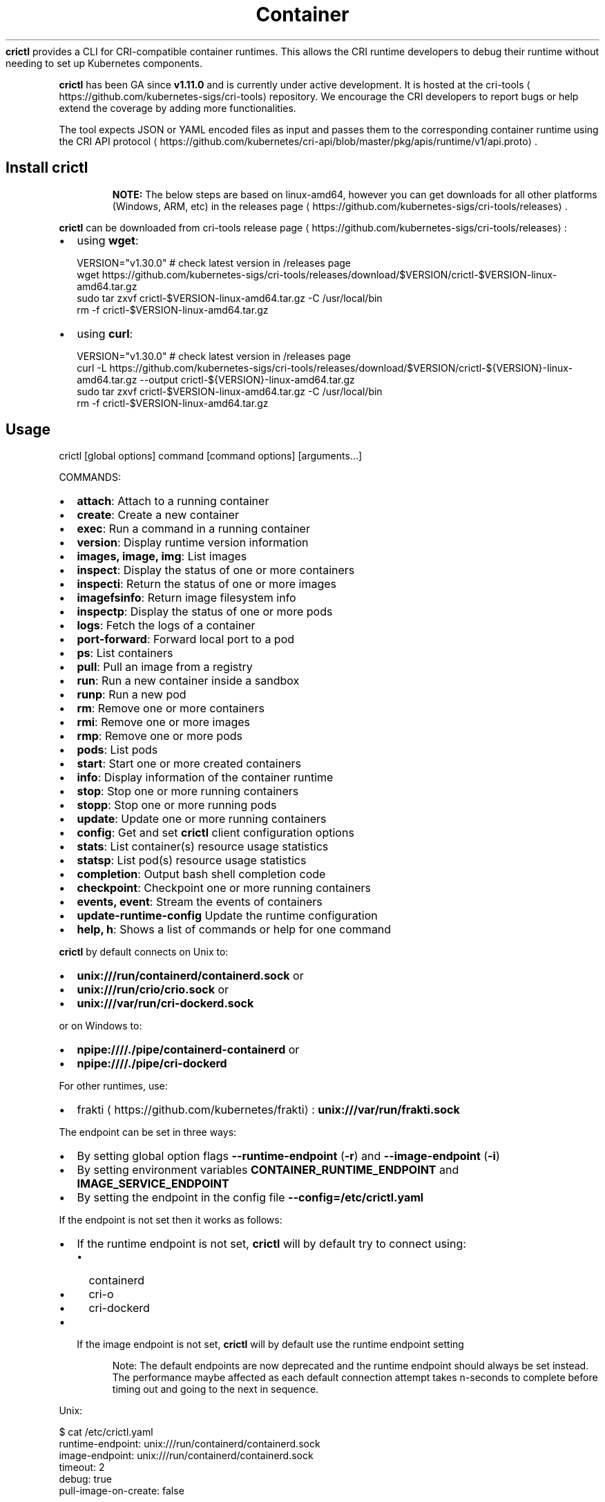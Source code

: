 .nh
.TH Container Runtime Interface (CRI) CLI
\fBcrictl\fR provides a CLI for CRI-compatible container runtimes. This allows the CRI runtime developers to debug their runtime without needing to set up Kubernetes components.

.PP
\fBcrictl\fR has been GA since \fBv1.11.0\fR and is currently under active development. It is hosted at the cri-tools
\[la]https://github.com/kubernetes\-sigs/cri\-tools\[ra] repository. We encourage the CRI developers to report bugs or help extend the coverage by adding more functionalities.

.PP
The tool expects JSON or YAML encoded files as input and passes them to the
corresponding container runtime using the CRI API protocol
\[la]https://github.com/kubernetes/cri\-api/blob/master/pkg/apis/runtime/v1/api.proto\[ra]\&.

.SH Install crictl
.PP
.RS

.PP
\fBNOTE:\fP The below steps are based on linux-amd64, however you can get downloads for all other platforms (Windows, ARM, etc) in the releases page
\[la]https://github.com/kubernetes\-sigs/cri\-tools/releases\[ra]\&.

.RE

.PP
\fBcrictl\fR can be downloaded from cri-tools release page
\[la]https://github.com/kubernetes\-sigs/cri\-tools/releases\[ra]:
.IP \(bu 2
using \fBwget\fR:

.EX
VERSION="v1.30.0" # check latest version in /releases page
wget https://github.com/kubernetes-sigs/cri-tools/releases/download/$VERSION/crictl-$VERSION-linux-amd64.tar.gz
sudo tar zxvf crictl-$VERSION-linux-amd64.tar.gz -C /usr/local/bin
rm -f crictl-$VERSION-linux-amd64.tar.gz
.EE

.IP \(bu 2
using \fBcurl\fR:

.EX
VERSION="v1.30.0" # check latest version in /releases page
curl -L https://github.com/kubernetes-sigs/cri-tools/releases/download/$VERSION/crictl-${VERSION}-linux-amd64.tar.gz --output crictl-${VERSION}-linux-amd64.tar.gz
sudo tar zxvf crictl-$VERSION-linux-amd64.tar.gz -C /usr/local/bin
rm -f crictl-$VERSION-linux-amd64.tar.gz
.EE

.SH Usage
.EX
crictl [global options] command [command options] [arguments...]
.EE

.PP
COMMANDS:
.IP \(bu 2
\fBattach\fR: Attach to a running container
.IP \(bu 2
\fBcreate\fR: Create a new container
.IP \(bu 2
\fBexec\fR: Run a command in a running container
.IP \(bu 2
\fBversion\fR: Display runtime version information
.IP \(bu 2
\fBimages, image, img\fR: List images
.IP \(bu 2
\fBinspect\fR: Display the status of one or more containers
.IP \(bu 2
\fBinspecti\fR: Return the status of one or more images
.IP \(bu 2
\fBimagefsinfo\fR: Return image filesystem info
.IP \(bu 2
\fBinspectp\fR: Display the status of one or more pods
.IP \(bu 2
\fBlogs\fR: Fetch the logs of a container
.IP \(bu 2
\fBport-forward\fR: Forward local port to a pod
.IP \(bu 2
\fBps\fR: List containers
.IP \(bu 2
\fBpull\fR: Pull an image from a registry
.IP \(bu 2
\fBrun\fR: Run a new container inside a sandbox
.IP \(bu 2
\fBrunp\fR: Run a new pod
.IP \(bu 2
\fBrm\fR: Remove one or more containers
.IP \(bu 2
\fBrmi\fR: Remove one or more images
.IP \(bu 2
\fBrmp\fR: Remove one or more pods
.IP \(bu 2
\fBpods\fR: List pods
.IP \(bu 2
\fBstart\fR: Start one or more created containers
.IP \(bu 2
\fBinfo\fR: Display information of the container runtime
.IP \(bu 2
\fBstop\fR: Stop one or more running containers
.IP \(bu 2
\fBstopp\fR: Stop one or more running pods
.IP \(bu 2
\fBupdate\fR: Update one or more running containers
.IP \(bu 2
\fBconfig\fR: Get and set \fBcrictl\fR client configuration options
.IP \(bu 2
\fBstats\fR: List container(s) resource usage statistics
.IP \(bu 2
\fBstatsp\fR: List pod(s) resource usage statistics
.IP \(bu 2
\fBcompletion\fR: Output bash shell completion code
.IP \(bu 2
\fBcheckpoint\fR: Checkpoint one or more running containers
.IP \(bu 2
\fBevents, event\fR: Stream the events of containers
.IP \(bu 2
\fBupdate-runtime-config\fR Update the runtime configuration
.IP \(bu 2
\fBhelp, h\fR: Shows a list of commands or help for one command

.PP
\fBcrictl\fR by default connects on Unix to:
.IP \(bu 2
\fBunix:///run/containerd/containerd.sock\fR or
.IP \(bu 2
\fBunix:///run/crio/crio.sock\fR or
.IP \(bu 2
\fBunix:///var/run/cri-dockerd.sock\fR

.PP
or on Windows to:
.IP \(bu 2
\fBnpipe:////./pipe/containerd-containerd\fR or
.IP \(bu 2
\fBnpipe:////./pipe/cri-dockerd\fR

.PP
For other runtimes, use:
.IP \(bu 2
frakti
\[la]https://github.com/kubernetes/frakti\[ra]: \fBunix:///var/run/frakti.sock\fR

.PP
The endpoint can be set in three ways:
.IP \(bu 2
By setting global option flags \fB--runtime-endpoint\fR (\fB-r\fR) and \fB--image-endpoint\fR (\fB-i\fR)
.IP \(bu 2
By setting environment variables \fBCONTAINER_RUNTIME_ENDPOINT\fR and \fBIMAGE_SERVICE_ENDPOINT\fR
.IP \(bu 2
By setting the endpoint in the config file \fB--config=/etc/crictl.yaml\fR

.PP
If the endpoint is not set then it works as follows:
.IP \(bu 2
If the runtime endpoint is not set, \fBcrictl\fR will by default try to connect using:
.RS
.IP \(bu 2
containerd
.IP \(bu 2
cri-o
.IP \(bu 2
cri-dockerd
.RE
.IP \(bu 2
If the image endpoint is not set, \fBcrictl\fR will by default use the runtime endpoint setting

.PP
.RS

.PP
Note: The default endpoints are now deprecated and the runtime endpoint should always be set instead.
The performance maybe affected as each default connection attempt takes n-seconds to complete before timing out and going to the next in sequence.

.RE

.PP
Unix:

.EX
$ cat /etc/crictl.yaml
runtime-endpoint: unix:///run/containerd/containerd.sock
image-endpoint: unix:///run/containerd/containerd.sock
timeout: 2
debug: true
pull-image-on-create: false
.EE

.PP
Windows:

.EX
C:\\> type %USERPROFILE%\\.crictl\\crictl.yaml
runtime-endpoint: npipe:////./pipe/containerd-containerd
image-endpoint: npipe:////./pipe/containerd-containerd
timeout: 2
debug: true
pull-image-on-create: false
.EE

.SS Connection troubleshooting
Some runtimes might use cmux
\[la]https://github.com/soheilhy/cmux\[ra] for connection
multiplexing, which can cause issues during the initial gRPC
\[la]https://grpc.io\[ra]
connection setup. If it does not seem to be possible to connect to the runtime
\fB*.sock\fR, then exporting the environment variable
\fBGRPC_GO_REQUIRE_HANDSHAKE=off\fR might solve the issue. Please take into account
that the environment has to be preserved when running
via sudo (\fBsudo -E crictl ...\fR).

.SH Additional options
.IP \(bu 2
\fB--timeout\fR, \fB-t\fR: Timeout of connecting to server in seconds (default: \fB2s\fR).
0 or less is interpreted as unset and converted to the default. There is no
option for no timeout value set and the smallest supported timeout is \fB1s\fR
.IP \(bu 2
\fB--debug\fR, \fB-D\fR: Enable debug output
.IP \(bu 2
\fB--help\fR, \fB-h\fR: show help
.IP \(bu 2
\fB--version\fR, \fB-v\fR: print the version information of \fBcrictl\fR
.IP \(bu 2
\fB--config\fR, \fB-c\fR: Location of the client config file (default: \fB/etc/crictl.yaml\fR). Can be changed by setting \fBCRI_CONFIG_FILE\fR environment variable. If not specified and the default does not exist, the program's directory is searched as well

.SH Client Configuration Options
Use the \fBcrictl\fR config command to get and set the \fBcrictl\fR client configuration
options.

.PP
USAGE:

.EX
crictl config [command options] [<crictl options>]
.EE

.PP
For example \fBcrictl config --set debug=true\fR will enable debug mode when giving subsequent \fBcrictl\fR commands.

.PP
COMMAND OPTIONS:
.IP \(bu 2
\fB--get value\fR: Show the option value
.IP \(bu 2
\fB--set value\fR: Set option (can specify multiple or separate values with commas: opt1=val1,opt2=val2)
.IP \(bu 2
\fB--help\fR, \fB-h\fR: Show help (default: \fBfalse\fR)

.PP
\fBcrictl\fR OPTIONS:
.IP \(bu 2
\fBruntime-endpoint\fR: Container runtime endpoint (no default value)
.IP \(bu 2
\fBimage-endpoint\fR: Image endpoint (no default value)
.IP \(bu 2
\fBtimeout\fR: Timeout of connecting to server (default: \fB2s\fR)
.IP \(bu 2
\fBdebug\fR: Enable debug output (default: \fBfalse\fR)
.IP \(bu 2
\fBpull-image-on-create\fR: Enable pulling image on create requests (default: \fBfalse\fR)
.IP \(bu 2
\fBdisable-pull-on-run\fR: Disable pulling image on run requests (default: \fBfalse\fR)

.PP
.RS

.PP
When enabled \fBpull-image-on-create\fR modifies the create container command to first pull the container's image.
This feature is used as a helper to make creating containers easier and faster.
Some users of \fBcrictl\fR may desire to not pull the image necessary to create the container.
For example, the image may have already been pulled or otherwise loaded into the container runtime, or the user may be running without a network. For this reason the default for \fBpull-image-on-create\fR is \fBfalse\fR\&.

.PP
By default the run command first pulls the container image, and \fBdisable-pull-on-run\fR is \fBfalse\fR\&.
Some users of \fBcrictl\fR may desire to set \fBdisable-pull-on-run\fR to \fBtrue\fR to not pull the image by default when using the run command.

.PP
To override these default pull configuration settings, \fB--no-pull\fR and \fB--with-pull\fR options are provided for the create and run commands.

.RE

.SH Examples
.IP \(bu 2
Run pod sandbox with config file
\[la]#run\-pod\-sandbox\-with\-config\-file\[ra]
.IP \(bu 2
Run pod sandbox with runtime handler
\[la]#run\-pod\-sandbox\-with\-runtime\-handler\[ra]
.IP \(bu 2
Pull a busybox image
\[la]#pull\-a\-busybox\-image\[ra]
.IP \(bu 2
Filter images
\[la]#filter\-images\[ra]

.SS Run pod sandbox with config file
.EX
$ cat pod-config.json
{
    "metadata": {
        "name": "nginx-sandbox",
        "namespace": "default",
        "attempt": 1,
        "uid": "hdishd83djaidwnduwk28bcsb"
    },
    "log_directory": "/tmp",
    "linux": {
    }
}

$ crictl runp pod-config.json
f84dd361f8dc51518ed291fbadd6db537b0496536c1d2d6c05ff943ce8c9a54f
.EE

.PP
List pod sandboxes and check the sandbox is in Ready state:

.EX
$ crictl pods
POD ID              CREATED             STATE               NAME                NAMESPACE           ATTEMPT
f84dd361f8dc5       17 seconds ago      Ready               nginx-sandbox       default             1
.EE

.SS Run pod sandbox with runtime handler
Runtime handler requires runtime support. The following example shows running a pod sandbox with \fBrunsc\fR handler on containerd runtime.

.EX
$ cat pod-config.json
{
    "metadata": {
        "name": "nginx-runsc-sandbox",
        "namespace": "default",
        "attempt": 1,
        "uid": "hdishd83djaidwnduwk28bcsb"
    },
    "log_directory": "/tmp",
    "linux": {
    }
}

$ crictl runp --runtime=runsc pod-config.json
c112976cb6caa43a967293e2c62a2e0d9d8191d5109afef230f403411147548c

$ crictl inspectp c112976cb6caa43a967293e2c62a2e0d9d8191d5109afef230f403411147548c
\&...
    "runtime": {
      "runtimeType": "io.containerd.runtime.v1.linux",
      "runtimeEngine": "/usr/local/sbin/runsc",
      "runtimeRoot": "/run/containerd/runsc"
    },
\&...
.EE

.SS Pull a busybox image
.EX
$ crictl pull busybox
Image is up to date for busybox@sha256:141c253bc4c3fd0a201d32dc1f493bcf3fff003b6df416dea4f41046e0f37d47
.EE

.PP
List images and check the busybox image has been pulled:

.EX
$ crictl images
IMAGE               TAG                 IMAGE ID            SIZE
busybox             latest              8c811b4aec35f       1.15MB
k8s.gcr.io/pause    3.1                 da86e6ba6ca19       742kB
.EE

.SS Filter images
The following filters are available \fB--filter\fR, \fB-f\fR:
.IP "  1." 5
\fBbefore=<image-name>[:<tag>]|<image id>|<image@digest>\fR
.IP "  2." 5
\fBdangling=(true/false)\fR
.IP "  3." 5
\fBreference=/regex/\fR
.IP "  4." 5
\fBsince=<image-name>[:<tag>]|<image id>|<image@digest>\fR

.PP
Filters can be combined and are applied in the order provided.

.PP
List all images:

.EX
$ crictl images --digests
IMAGE                                                      TAG                 DIGEST              IMAGE ID            SIZE
docker.io/library/busybox                                  latest              538721340ded1       3f57d9401f8d4       4.5MB
docker.io/library/nginx                                    latest              05aa73005987c       e4720093a3c13       191MB
gcr.io/k8s-staging-cri-tools/hostnet-nginx-amd64           latest              aa74ea387dbbe       1ee3f9825c42b       147MB
gcr.io/k8s-staging-cri-tools/test-image-predefined-group   latest              2b2fc189c502a       84410ab6e30d9       5.11MB
registry.k8s.io/e2e-test-images/busybox                    1.29-2              c318242786b13       84eebb9ca1734       1.37MB
registry.k8s.io/e2e-test-images/httpd                      2.4.39-4            3fe7acf013d12       444b9e2765dc9       132MB
registry.k8s.io/e2e-test-images/nginx                      1.14-2              13616070e3f29       02e45a31af51c       17.2MB
registry.k8s.io/e2e-test-images/nonewprivs                 1.3                 8ac1264691820       3e3d1785c0b6e       7.37MB
registry.k8s.io/pause                                      3.9                 7031c1b283388       e6f1816883972       750kB
.EE

.PP
List images by \fBreference\fR:

.EX
$ crictl images --filter 'reference=k8s'
IMAGE                                                      TAG                 IMAGE ID            SIZE
gcr.io/k8s-staging-cri-tools/hostnet-nginx-amd64           latest              1ee3f9825c42b       147MB
gcr.io/k8s-staging-cri-tools/test-image-predefined-group   latest              84410ab6e30d9       5.11MB
registry.k8s.io/e2e-test-images/busybox                    1.29-2              84eebb9ca1734       1.37MB
registry.k8s.io/e2e-test-images/httpd                      2.4.39-4            444b9e2765dc9       132MB
registry.k8s.io/e2e-test-images/nginx                      1.14-2              02e45a31af51c       17.2MB
registry.k8s.io/e2e-test-images/nonewprivs                 1.3                 3e3d1785c0b6e       7.37MB
registry.k8s.io/pause                                      3.9                 e6f1816883972       750kB
.EE

.PP
List images by \fBreference\fR using a regular expression:

.EX
$ crictl images --filter 'reference=nginx'
IMAGE                                              TAG                 IMAGE ID            SIZE
docker.io/library/nginx                            latest              e4720093a3c13       191MB
gcr.io/k8s-staging-cri-tools/hostnet-nginx-amd64   latest              1ee3f9825c42b       147MB
registry.k8s.io/e2e-test-images/nginx              1.14-2              02e45a31af51c       17.2MB
$ crictl images --filter 'reference=.*(nginx)$'
IMAGE                                   TAG                 IMAGE ID            SIZE
docker.io/library/nginx                 latest              e4720093a3c13       191MB
registry.k8s.io/e2e-test-images/nginx   1.14-2              02e45a31af51c       17.2MB
.EE

.PP
Combine multiple \fB--filter\fR arguments together:

.EX
$ crictl images --filter 'reference=nginx' --filter 'reference=\\.k8s\\.'
IMAGE                                   TAG                 IMAGE ID            SIZE
registry.k8s.io/e2e-test-images/nginx   1.14-2              02e45a31af51c       17.2MB
$ crictl images --filter 'since=registry.k8s.io/e2e-test-images/busybox@sha256:c318242786b139d18676b1c09a0ad7f15fc17f8f16a5b2e625cd0dc8c9703daf' --filter 'reference=nginx'
IMAGE                                              TAG                 IMAGE ID            SIZE
docker.io/library/nginx                            latest              e4720093a3c13       191MB
gcr.io/k8s-staging-cri-tools/hostnet-nginx-amd64   latest              1ee3f9825c42b       147MB
.EE

.PP
List images \fBbefore=<image-name>[:<tag>]\fR:

.EX
$ crictl images --filter 'before=gcr.io/k8s-staging-cri-tools/hostnet-nginx-amd64:latest'
IMAGE                                                      TAG                 IMAGE ID            SIZE
gcr.io/k8s-staging-cri-tools/test-image-predefined-group   latest              84410ab6e30d9       5.11MB
registry.k8s.io/e2e-test-images/busybox                    1.29-2              84eebb9ca1734       1.37MB
registry.k8s.io/e2e-test-images/httpd                      2.4.39-4            444b9e2765dc9       132MB
registry.k8s.io/e2e-test-images/nginx                      1.14-2              02e45a31af51c       17.2MB
registry.k8s.io/e2e-test-images/nonewprivs                 1.3                 3e3d1785c0b6e       7.37MB
registry.k8s.io/pause                                      3.9                 e6f1816883972       750kB
.EE

.PP
List images \fBsince=<image-name>[:<tag>]\fR:

.EX
$ crictl images --filter 'since=gcr.io/k8s-staging-cri-tools/hostnet-nginx-amd64:latest'
IMAGE                       TAG                 IMAGE ID            SIZE
docker.io/library/busybox   latest              3f57d9401f8d4       4.5MB
docker.io/library/nginx     latest              e4720093a3c13       191MB
.EE

.PP
List images \fBsince=<image@digest>\fR:

.EX
crictl images --filter 'since=registry.k8s.io/e2e-test-images/busybox@sha256:c318242786b139d18676b1c09a0ad7f15fc17f8f16a5b2e625cd0dc8c9703daf'
IMAGE                                                      TAG                 IMAGE ID            SIZE
docker.io/library/busybox                                  latest              3f57d9401f8d4       4.5MB
docker.io/library/nginx                                    latest              e4720093a3c13       191MB
gcr.io/k8s-staging-cri-tools/hostnet-nginx-amd64           latest              1ee3f9825c42b       147MB
gcr.io/k8s-staging-cri-tools/test-image-predefined-group   latest              84410ab6e30d9       5.11MB
.EE

.SS Create container in the pod sandbox with config file
.EX
$ cat pod-config.json
{
    "metadata": {
        "name": "nginx-sandbox",
        "namespace": "default",
        "attempt": 1,
        "uid": "hdishd83djaidwnduwk28bcsb"
    },
    "log_directory": "/tmp",
    "linux": {
    }
}

$ cat container-config.json
{
  "metadata": {
      "name": "busybox"
  },
  "image":{
      "image": "busybox"
  },
  "command": [
      "top"
  ],
  "log_path":"busybox.0.log",
  "linux": {
  }
}

$ crictl create f84dd361f8dc51518ed291fbadd6db537b0496536c1d2d6c05ff943ce8c9a54f container-config.json pod-config.json
3e025dd50a72d956c4f14881fbb5b1080c9275674e95fb67f965f6478a957d60
.EE

.PP
List containers and check the container is in Created state:

.EX
$ crictl ps -a
CONTAINER ID        IMAGE               CREATED             STATE               NAME                ATTEMPT
3e025dd50a72d       busybox             32 seconds ago      Created             busybox             0
.EE

.SS Start container
.EX
$ crictl start 3e025dd50a72d956c4f14881fbb5b1080c9275674e95fb67f965f6478a957d60
3e025dd50a72d956c4f14881fbb5b1080c9275674e95fb67f965f6478a957d60

$ crictl ps
CONTAINER ID        IMAGE               CREATED              STATE               NAME                ATTEMPT
3e025dd50a72d       busybox             About a minute ago   Running             busybox             0
.EE

.SS Exec a command in container
.EX
crictl exec -i -t 3e025dd50a72d956c4f14881fbb5b1080c9275674e95fb67f965f6478a957d60 ls
bin   dev   etc   home  proc  root  sys   tmp   usr   var
.EE

.SS Create and start a container within one command
It is possible to start a container within a single command, whereas the image
will be pulled automatically, too:

.EX
$ cat pod-config.json
{
    "metadata": {
        "name": "nginx-sandbox",
        "namespace": "default",
        "attempt": 1,
        "uid": "hdishd83djaidwnduwk28bcsb"
    },
    "log_directory": "/tmp",
    "linux": {
    }
}

$ cat container-config.json
{
  "metadata": {
      "name": "busybox"
  },
  "image":{
      "image": "busybox"
  },
  "command": [
      "top"
  ],
  "log_path":"busybox.0.log",
  "linux": {
  }
}

$ crictl run container-config.json pod-config.json
b25b4f26e342969eb40d05e98130eee0846557d667e93deac992471a3b8f1cf4
.EE

.PP
List containers and check the container is in Running state:

.EX
$ crictl ps
CONTAINER           IMAGE               CREATED             STATE               NAME                ATTEMPT             POD ID
b25b4f26e3429       busybox:latest      14 seconds ago      Running             busybox             0                   158d7a6665ff3
.EE

.SS Checkpoint a running container
.EX
$ crictl checkpoint --export=/path/to/checkpoint.tar 39fcdd7a4f1d4
39fcdd7a4f1d4
$ ls /path/to/checkpoint.tar
/path/to/checkpoint.tar
.EE

.SH More information
.IP \(bu 2
See the Kubernetes.io Debugging Kubernetes nodes with crictl doc
\[la]https://kubernetes.io/docs/tasks/debug\-application\-cluster/crictl/\[ra]
.IP \(bu 2
Visit kubernetes-sigs/cri-tools
\[la]https://github.com/kubernetes\-sigs/cri\-tools\[ra] for more information.
